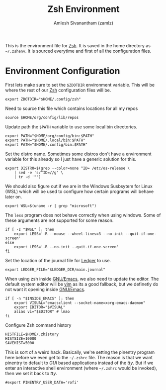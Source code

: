 #+TITLE: Zsh Environment
#+AUTHOR: Amlesh Sivanantham (zamlz)
#+ROAM_ALIAS:
#+ROAM_TAGS: CONFIG SOFTWARE
#+CREATED: [2021-05-02 Sun 12:10]
#+LAST_MODIFIED: [2021-05-03 Mon 22:11:22]

This is the environment file for [[file:zsh.org][Zsh]]. It is saved in the home directory as =~/.zshenv=. It is sourced everytime and first of all the configuration files.

* Environment Configuration
:PROPERTIES:
:header-args:shell: :tangle ~/.zshenv :comments both
:END:

First lets make sure to set the =$ZDOTDIR= environment variable. This will be where the rest of our [[file:zsh.org][Zsh]] configuration files will be.

#+begin_src shell
export ZDOTDIR="$HOME/.config/zsh"
#+end_src

Need to source this file which contains locations for all my repos

#+begin_src shell
source $HOME/org/config/lib/repos
#+end_src

Update path the =$PATH= variable to use some local bin directories.

#+begin_src shell
export PATH="$HOME/org/config/bin:$PATH"
export PATH="$HOME/.local/bin:$PATH"
export PATH="$HOME/.config/bin:$PATH"
#+end_src

Set the distro name. Sometimes some distros don't have a environment variable for this already so I just have a generic solution for this.

#+begin_src shell
export DISTRO=$(grep --color=none ^ID= /etc/os-release \
    | sed -e 's/^ID=//g' \
    | tr -d '"')
#+end_src

We should also figure out if we are in the Windows Susbsytem for Linux (WSL) which will be
used to configure how certain programs will behave later on.

#+begin_src shell
export WSL=$(uname -r | grep "microsoft")
#+end_src

The =less= program does not behave correctly when using windows. Some of these arguments are not supported for some reason.

#+begin_src shell
if [ -z "$WSL" ]; then
    export LESS='-R --mouse --wheel-lines=3 --no-init --quit-if-one-screen'
else
    export LESS='-R --no-init --quit-if-one-screen'
fi
#+end_src

Set the location of the journal file for [[file:ledger.org][Ledger]] to use.

#+begin_src shell
export LEDGER_FILE="$LEDGER_DIR/main.journal"
#+end_src

When using zsh inside [[file:emacs.org][GNU/Emacs]], we also need to update the editor. The default system editor will be [[file:neovim.org][vim]] as its a good fallback, but we definetly do not want it opening inside [[file:emacs.org][GNU/Emacs]].

#+begin_src shell
if [ -n "$INSIDE_EMACS" ]; then
    export VISUAL="emacsclient --socket-name=xorg-emacs-daemon"
    export EDITOR="$VISUAL"
    alias vi="$EDITOR" # lmao
fi
#+end_src

Configure Zsh command history

#+begin_src shell
HISTFILE=$HOME/.zhistory
HISTSIZE=10000
SAVEHIST=5000
#+end_src

This is sort of a weird hack. Basically, we're setting the pinentry program here before we even get to the =~/.zshrc= file. The reason is that we want pinentry to default to /GUI/ based applications instead of the /tty/. But if we enter an interactive shell environment (where =~/.zshrc= would be invoked), then we set it back to /tty/.

#+begin_src shell
#export PINENTRY_USER_DATA='rofi'
#+end_src
